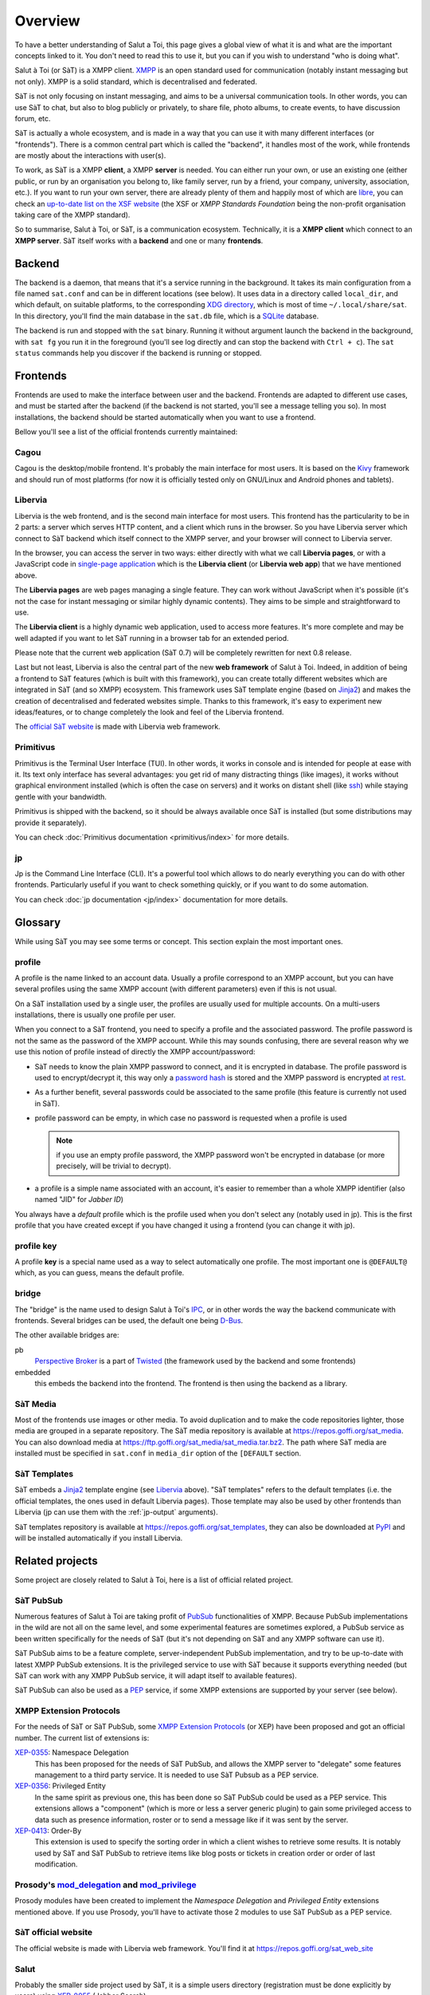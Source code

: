 ========
Overview
========

To have a better understanding of Salut a Toi, this page gives a global view of what it is
and what are the important concepts linked to it. You don't need to read this to use it, but you
can if you wish to understand "who is doing what".

Salut à Toi (or SàT) is a XMPP client. `XMPP`_ is an open standard used
for communication (notably instant messaging but not only). XMPP is a solid standard,
which is decentralised and federated.

SàT is not only focusing on instant messaging, and aims to be a universal communication
tools. In other words, you can use SàT to chat, but also to blog publicly or privately, to
share file, photo albums, to create events, to have discussion forum, etc.

SàT is actually a whole ecosystem, and is made in a way that you can use it with many
different interfaces (or "frontends"). There is a common central part which is called the
"backend", it handles most of the work, while frontends are mostly about the interactions
with user(s).

To work, as SàT is a XMPP **client**, a XMPP **server** is needed. You can either run your
own, or use an existing one (either public, or run by an organisation you belong to, like
family server, run by a friend, your company, university, association, etc.). If you want
to run your own server, there are already plenty of them and happily most of which are
`libre <https://en.wikipedia.org/wiki/Free_software>`_, you can check an `up-to-date list
on the XSF website <https://xmpp.org/software/servers.html>`_ (the XSF or *XMPP Standards
Foundation* being the non-profit organisation taking care of the XMPP standard).

So to summarise, Salut à Toi, or SàT, is a communication ecosystem. Technically, it is a
**XMPP client** which connect to an **XMPP server**. SàT itself works with a **backend**
and one or many **frontends**.

.. _XMPP: https://xmpp.org


Backend
=======

The backend is a daemon, that means that it's a service running in the background.
It takes its main configuration from a file named ``sat.conf`` and can be in different
locations (see below). It uses data in a directory called ``local_dir``, and which
default, on suitable platforms, to the corresponding `XDG directory`_, which is most of
time ``~/.local/share/sat``. In this directory, you'll find the main database in the
``sat.db`` file, which is a `SQLite`_ database.

The backend is run and stopped with the ``sat`` binary. Running it without argument launch
the backend in the background, with ``sat fg`` you run it in the foreground (you'll see
log directly and can stop the backend with ``Ctrl + c``). The ``sat status`` commands help
you discover if the backend is running or stopped.

.. _XDG directory: https://www.freedesktop.org/wiki/Software/xdg-user-dirs/
.. _SQLite: https://sqlite.org

Frontends
=========

Frontends are used to make the interface between user and the backend. Frontends are
adapted to different use cases, and must be started after the backend (if the backend is
not started, you'll see a message telling you so). In most installations, the backend
should be started automatically when you want to use a frontend.

Bellow you'll see a list of the official frontends currently maintained:

Cagou
-----

Cagou is the desktop/mobile frontend. It's probably the main interface for most users. It
is based on the `Kivy`_ framework and should run of most platforms (for now it is
officially tested only on GNU/Linux and Android phones and tablets).

.. _Kivy: https://kivy.org

Libervia
--------

Libervia is the web frontend, and is the second main interface for most users. This
frontend has the particularity to be in 2 parts: a server which serves HTTP content, and a
client which runs in the browser. So you have Libervia server which connect to SàT backend
which itself connect to the XMPP server, and your browser will connect to Libervia server.

In the browser, you can access the server in two ways: either directly with what we call
**Libervia pages**, or with a JavaScript code in `single-page application`_ which is the
**Libervia client** (or **Libervia web app**) that we have mentioned above.

The **Libervia pages** are web pages managing a single feature. They can work without
JavaScript when it's possible (it's not the case for instant messaging or similar highly
dynamic contents). They aims to be simple and straightforward to use.

The **Libervia client** is a highly dynamic web application, used to access more features.
It's more complete and may be well adapted if you want to let SàT running in a browser tab
for an extended period.

Please note that the current web application (SàT 0.7) will be completely rewritten for next 0.8 release.

Last but not least, Libervia is also the central part of the new **web framework** of
Salut à Toi. Indeed, in addition of being a frontend to SàT features (which is built with
this framework), you can create totally different websites which are integrated in SàT
(and so XMPP) ecosystem. This framework uses SàT template engine (based on `Jinja2`_) and
makes the creation of decentralised and federated websites simple. Thanks to this framework,
it's easy to experiment new ideas/features, or to change completely the look and feel of
the Libervia frontend.

The `official SàT website`_ is made with Libervia web framework.

.. _single-page application: https://en.wikipedia.org/wiki/Single-page_application
.. _Jinja2: http://jinja.pocoo.org/
.. _official SàT website: https://salut-a-toi.org

Primitivus
----------

Primitivus is the Terminal User Interface (TUI). In other words, it works in console and
is intended for people at ease with it. Its text only interface has several advantages:
you get rid of many distracting things (like images), it works without graphical
environment installed (which is often the case on servers) and it works on distant shell
(like `ssh`_) while staying gentle with your bandwidth.

Primitivus is shipped with the backend, so it should be always available once SàT is
installed (but some distributions may provide it separately).

You can check :doc:`Primitivus documentation <primitivus/index>` for more details.

.. _ssh: https://en.wikipedia.org/wiki/Secure_Shell

jp
--

Jp is the Command Line Interface (CLI). It's a powerful tool which allows to do nearly
everything you can do with other frontends. Particularly useful if you want to check
something quickly, or if you want to do some automation.

You can check :doc:`jp documentation <jp/index>` documentation for more details.


Glossary
========

While using SàT you may see some terms or concept. This section explain the most important
ones.

profile
-------

A profile is the name linked to an account data. Usually a profile correspond to an XMPP
account, but you can have several profiles using the same XMPP account (with different
parameters) even if this is not usual.

On a SàT installation used by a single user, the profiles are usually used for multiple
accounts. On a multi-users installations, there is usually one profile per user.

When you connect to a SàT frontend, you need to specify a profile and the associated password. The profile password is not the same as the password of the XMPP account. While this may sounds confusing, there are several reason why we use this notion of profile instead of directly the XMPP account/password:

- SàT needs to know the plain XMPP password to connect, and it is encrypted in database.
  The profile password is used to encrypt/decrypt it, this way only a `password hash`_ is
  stored and the XMPP password is encrypted `at rest`_.

- As a further benefit, several passwords could be associated to the same profile (this
  feature is currently not used in SàT).

- profile password can be empty, in which case no password is requested when a profile is
  used

  .. note::

   if you use an empty profile password, the XMPP password won't be encrypted in database
   (or more precisely, will be trivial to decrypt).

- a profile is a simple name associated with an account, it's easier to remember than a
  whole XMPP identifier (also named "JID" for *Jabber ID*)

You always have a *default* profile which is the profile used when you don't select any
(notably used in jp). This is the first profile that you have created except if you have
changed it using a frontend (you can change it with jp).

.. _password hash: https://en.wikipedia.org/wiki/Key_derivation_function
.. _at rest: https://en.wikipedia.org/wiki/Data_at_rest

profile key
-----------

A profile **key** is a special name used as a way to select automatically one profile. The
most important one is ``@DEFAULT@`` which, as you can guess, means the default profile.

bridge
------

The "bridge" is the name used to design Salut à Toi's `IPC`_, or in other words the way
the backend communicate with frontends. Several bridges can be used, the default one being
`D-Bus`_.

The other available bridges are:

pb
  `Perspective Broker`_ is a part of `Twisted`_ (the framework used by the backend and some
  frontends)

embedded
  this embeds the backend into the frontend. The frontend is then using the backend as a
  library.

.. _IPC: https://en.wikipedia.org/wiki/Inter-process_communication
.. _D-Bus: https://www.freedesktop.org/wiki/Software/dbus/
.. _Perspective Broker: https://twistedmatrix.com/documents/current/core/howto/pb-intro.html
.. _Twisted: https://twistedmatrix.com

SàT Media
---------

Most of the frontends use images or other media. To avoid duplication and to make the code
repositories lighter, those media are grouped in a separate repository. The SàT media
repository is available at https://repos.goffi.org/sat_media. You can also download media
at https://ftp.goffi.org/sat_media/sat_media.tar.bz2. The path where SàT media are
installed must be specified in ``sat.conf`` in ``media_dir`` option of the ``[DEFAULT``
section.

SàT Templates
-------------

SàT embeds a `Jinja2`_ template engine (see `Libervia`_ above). "SàT templates" refers to
the default templates (i.e. the official templates, the ones used in default Libervia pages). Those template may also be used by other frontends than Libervia (jp can use them with the :ref:`jp-output` arguments).

SàT templates repository is available at https://repos.goffi.org/sat_templates, they can
also be downloaded at `PyPI <https://pypi.org/project/sat-templates/>`_ and will be
installed automatically if you install Libervia.

Related projects
================

Some project are closely related to Salut à Toi, here is a list of official related
project.

SàT PubSub
----------

Numerous features of Salut à Toi are taking profit of `PubSub`_ functionalities of XMPP.
Because PubSub implementations in the wild are not all on the same level, and some
experimental features are sometimes explored, a PubSub service as been written
specifically for the needs of SàT (but it's not depending on SàT and any XMPP software can
use it).

SàT PubSub aims to be a feature complete, server-independent PubSub implementation, and
try to be up-to-date with latest XMPP PubSub extensions. It is the privileged service to
use with SàT because it supports everything needed (but SàT can work with any XMPP PubSub
service, it will adapt itself to available features).

SàT PubSub can also be used as a `PEP`_ service, if some XMPP extensions are supported by
your server (see below).

.. _PubSub: https://xmpp.org/about/technology-overview.html#pubsub
.. _PEP: https://xmpp.org/extensions/xep-0163.html

XMPP Extension Protocols
------------------------

For the needs of SàT or SàT PubSub, some `XMPP Extension Protocols`_ (or XEP) have been
proposed and got an official number. The current list of extensions is:

`XEP-0355`_: Namespace Delegation
  This has been proposed for the needs of SàT PubSub, and allows the XMPP server to
  "delegate" some features management to a third party service. It is needed to use SàT
  Pubsub as a PEP service.

`XEP-0356`_: Privileged Entity
  In the same spirit as previous one, this has been done so SàT PubSub could be used as a
  PEP service. This extensions allows a "component" (which is more or less a server
  generic plugin) to gain some privileged access to data such as presence information,
  roster or to send a message like if it was sent by the server.

`XEP-0413`_: Order-By
  This extension is used to specify the sorting order in which a client wishes to retrieve
  some results. It is notably used by SàT and SàT PubSub to retrieve items like blog posts
  or tickets in creation order or order of last modification.

.. _XEP-0355: https://xmpp.org/extensions/xep-0355.html
.. _XEP-0356: https://xmpp.org/extensions/xep-0356.html
.. _XEP-0413: https://xmpp.org/extensions/xep-0413.html

.. _XMPP Extension Protocols: https://xmpp.org/about/standards-process.html

Prosody's `mod_delegation`_ and `mod_privilege`_
-------------------------------------------------

Prosody modules have been created to implement the *Namespace Delegation* and *Privileged
Entity* extensions mentioned above. If you use Prosody, you'll have to activate those 2
modules to use SàT PubSub as a PEP service.

.. _mod_privilege: https://modules.prosody.im/mod_privilege.html
.. _mod_delegation: https://modules.prosody.im/mod_delegation.html

SàT official website
--------------------

The official website is made with Libervia web framework. You'll find it at https://repos.goffi.org/sat_web_site

Salut
-----
Probably the smaller side project used by SàT, it is a simple users directory (registration must be done explicitly by users) using `XEP-0055`_ (Jabber Search).

You'll find it at https://repos.goffi.org/salut/

.. _XEP-0055: https://xmpp.org/extensions/xep-0055.html
